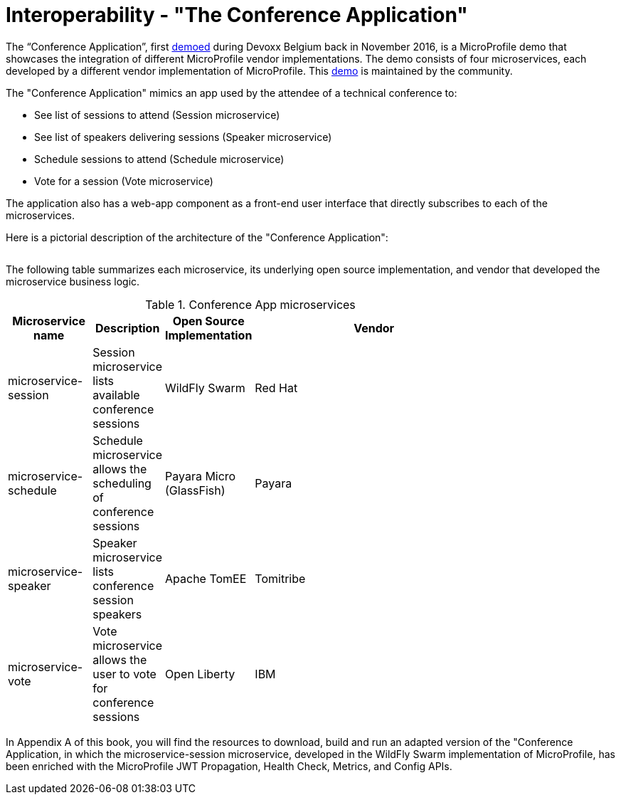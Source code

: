 = Interoperability - "The Conference Application"

The “Conference Application”, first link:https://www.youtube.com/watch?v=iG-XvoIfKtg[demoed] during Devoxx Belgium back in November 2016, is a MicroProfile demo that showcases the integration of different MicroProfile vendor implementations.  The demo consists of four microservices, each developed by a different vendor implementation of MicroProfile. This link:https://github.com/eclipse/microprofile-conference[demo] is maintained by the community.

The "Conference Application" mimics an app used by the attendee of a technical conference to:

- See list of sessions to attend (Session microservice)
- See list of speakers delivering sessions (Speaker microservice)
- Schedule sessions to attend (Schedule microservice)
- Vote for a session (Vote microservice)

The application also has a web-app component as a front-end user interface that directly subscribes to each of the microservices.
 
Here is a pictorial description of the architecture of the "Conference Application":

image:/assets/PicOfConfAppArch.png[alt=""]

The following table summarizes each microservice, its underlying open source implementation, and vendor that developed the microservice business logic.

.Conference App microservices
[width="80%",cols="3,^2,^2,10",options="header"]
|=========================================================
|Microservice name |Description |Open Source Implementation |Vendor

|microservice-session | Session microservice lists available conference sessions | WildFly Swarm |
Red Hat

|microservice-schedule |Schedule microservice allows the scheduling of conference sessions | Payara Micro (GlassFish) |
Payara

|microservice-speaker |Speaker microservice lists conference session speakers | Apache TomEE | Tomitribe

|microservice-vote |Vote microservice allows the user to vote for conference sessions | Open Liberty |
IBM

|=========================================================

In Appendix A of this book, you will find the resources to download, build and run an adapted version of the "Conference Application, in which the microservice-session microservice, developed in the WildFly Swarm implementation of MicroProfile, has been enriched with the MicroProfile JWT Propagation, Health Check, Metrics, and Config APIs.